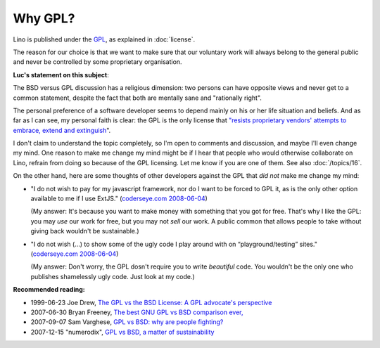 Why GPL?
========

Lino is published under the `GPL
<http://en.wikipedia.org/wiki/GNU_General_Public_License>`_,
as explained in :doc:`license`.

The reason for our choice is that we want to make sure 
that our voluntary work will always 
belong to the general public and never be controlled 
by some proprietary organisation.

**Luc's statement on this subject**:

The BSD versus GPL discussion has a religious dimension: 
two persons can have opposite views 
and never get to a common statement, 
despite the fact that both are mentally sane and "rationally right".

The personal preference of a software developer seems to 
depend mainly on his or her life situation and beliefs.  
And as far as I can see, my personal faith is clear: 
the GPL is the only license that `"resists proprietary  vendors' 
attempts to embrace, extend and extinguish
<http://en.wikipedia.org/wiki/Embrace,_extend_and_extinguish>`_".

I don't claim to understand the topic completely, so 
I'm open to comments and discussion, and maybe I'll even change my mind. 
One reason to make me change my mind might be if I hear that people 
who would otherwise collaborate on Lino, refrain from doing so 
because of the GPL licensing. Let me know if you are one of them. 
See also :doc:`/topics/16`.
  
On the other hand, here are some thoughts of other developers against the GPL that *did not* make me change my mind:

* "I do not wish to pay for my javascript framework, nor do I want 
  to be forced to GPL it, as is the only other option available 
  to me if I use ExtJS." 
  (`coderseye.com 2008-06-04 <http://coderseye.com/2008/why-i-didnt-switch-from-jquery-to-extjs-after-all.html>`_) 
  
  (My answer: It's because you want to make money with something 
  that you got for free. That's why I like the GPL: you may *use* 
  our work for free, but you may not *sell* our work. 
  A public common that allows people to take 
  without giving back wouldn't be sustainable.)
  
* "I do not wish (...) to show some of the ugly code I play around 
  with on “playground/testing” sites." 
  (`coderseye.com 2008-06-04 <http://coderseye.com/2008/why-i-didnt-switch-from-jquery-to-extjs-after-all.html>`_) 
  
  (My answer: 
  Don't worry, the GPL dosn't require you to write *beautiful* code. 
  You wouldn't be the only one who publishes 
  shamelessly ugly code. Just look at my code.)



**Recommended reading:**

* 1999-06-23 Joe Drew, 
  `The GPL vs the BSD License: A GPL advocate's perspective     
  <http://slashdot.org/articles/99/06/23/1313224.shtml>`_

* 2007-06-30 Bryan Freeney, 
  `The best GNU GPL vs BSD comparison ever,     <http://opendevice.blogspot.com/2007/06/best-gnu-gpl-vs-bsd-comparison-ever.html>`_

* 2007-09-07 Sam Varghese, 
  `GPL vs BSD: why are people fighting? 
  <http://www.itwire.com/content/view/14361/1090/>`_

* 2007-12-15 "numerodix", 
  `GPL vs BSD, a matter of sustainability <http://www.matusiak.eu/numerodix/blog/index.php/2007/12/15/gpl-vs-bsd-a-matter-of-sustainability/>`_